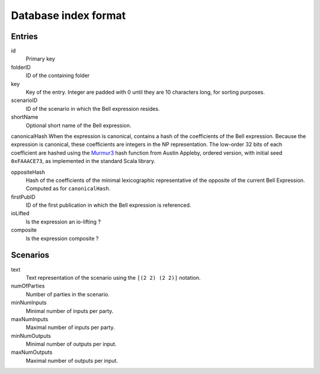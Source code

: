 Database index format
=====================

Entries
-------

id
  Primary key

folderID
  ID of the containing folder

key
  Key of the entry. Integer are padded with 0 until they are 10 characters long, for sorting purposes.

scenarioID
  ID of the scenario in which the Bell expression resides.

shortName
  Optional short name of the Bell expression.

canonicalHash
When the expression is canonical, contains a hash of the coefficients of the Bell expression. Because the expression is canonical, these coefficients are integers in the NP representation. The low-order 32 bits of each coefficient are hashed using the Murmur3_ hash function from Austin Appleby, ordered version, with initial seed ``0xFAAACE73``, as implemented in the standard Scala library.

.. _Murmur3: http://code.google.com/p/smhasher/wiki/MurmurHash3
oppositeHash
  Hash of the coefficients of the minimal lexicographic representative of the opposite of the current Bell Expression. Computed as for ``canonicalHash``.

firstPubID
  ID of the first publication in which the Bell expression is referenced.

ioLifted
  Is the expression an io-lifting ?

composite
  Is the expression composite ?

Scenarios
---------

text
  Text representation of the scenario using the ``[(2 2) (2 2)]`` notation.

numOfParties
  Number of parties in the scenario.

minNumInputs
   Minimal number of inputs per party.

maxNumInputs
   Maximal number of inputs per party.

minNumOutputs
   Minimal number of outputs per input.

maxNumOutputs
   Maximal number of outputs per input.
